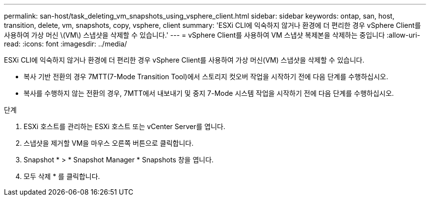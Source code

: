 ---
permalink: san-host/task_deleting_vm_snapshots_using_vsphere_client.html 
sidebar: sidebar 
keywords: ontap, san, host, transition, delete, vm, snapshots, copy, vsphere, client 
summary: 'ESXi CLI에 익숙하지 않거나 환경에 더 편리한 경우 vSphere Client를 사용하여 가상 머신 \(VM\) 스냅샷을 삭제할 수 있습니다.' 
---
= vSphere Client를 사용하여 VM 스냅샷 복제본을 삭제하는 중입니다
:allow-uri-read: 
:icons: font
:imagesdir: ../media/


[role="lead"]
ESXi CLI에 익숙하지 않거나 환경에 더 편리한 경우 vSphere Client를 사용하여 가상 머신(VM) 스냅샷을 삭제할 수 있습니다.

* 복사 기반 전환의 경우 7MTT(7-Mode Transition Tool)에서 스토리지 컷오버 작업을 시작하기 전에 다음 단계를 수행하십시오.
* 복사를 수행하지 않는 전환의 경우, 7MTT에서 내보내기 및 중지 7-Mode 시스템 작업을 시작하기 전에 다음 단계를 수행하십시오.


.단계
. ESXi 호스트를 관리하는 ESXi 호스트 또는 vCenter Server를 엽니다.
. 스냅샷을 제거할 VM을 마우스 오른쪽 버튼으로 클릭합니다.
. Snapshot * > * Snapshot Manager * Snapshots 창을 엽니다.
. 모두 삭제 * 를 클릭합니다.

